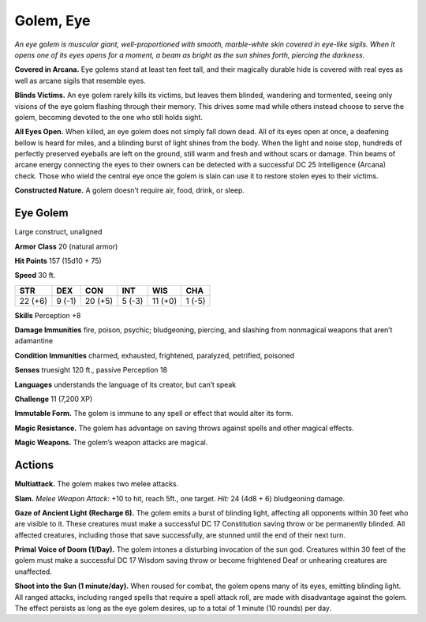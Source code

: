 
.. _tob:eye-golem:

Golem, Eye
----------

*An eye golem is muscular giant, well-proportioned with smooth,
marble-white skin covered in eye-like sigils. When it opens one
of its eyes opens for a moment, a beam as bright as the sun shines
forth, piercing the darkness.*

**Covered in Arcana.** Eye golems stand at least ten feet tall,
and their magically durable hide is covered with real eyes as well
as arcane sigils that resemble eyes.

**Blinds Victims.** An eye golem rarely kills its victims, but leaves
them blinded, wandering and tormented, seeing only visions of
the eye golem flashing through their memory. This drives some
mad while others instead choose to serve the golem, becoming
devoted to the one who still holds sight.

**All Eyes Open.** When killed, an eye golem does not simply
fall down dead. All of its eyes open at once, a deafening bellow
is heard for miles, and a blinding burst of light shines from
the body. When the light and noise stop, hundreds of perfectly
preserved eyeballs are left on the ground, still warm and fresh
and without scars or damage. Thin beams of arcane energy
connecting the eyes to their owners can be detected with a
successful DC 25 Intelligence (Arcana) check. Those who wield
the central eye once the golem is slain can use it to restore stolen
eyes to their victims.

**Constructed Nature.** A golem doesn’t require air, food,
drink, or sleep.

Eye Golem
~~~~~~~~~

Large construct, unaligned

**Armor Class** 20 (natural armor)

**Hit Points** 157 (15d10 + 75)

**Speed** 30 ft.

+-----------+-----------+-----------+-----------+-----------+-----------+
| STR       | DEX       | CON       | INT       | WIS       | CHA       |
+===========+===========+===========+===========+===========+===========+
| 22 (+6)   | 9 (-1)    | 20 (+5)   | 5 (-3)    | 11 (+0)   | 1 (-5)    |
+-----------+-----------+-----------+-----------+-----------+-----------+

**Skills** Perception +8

**Damage Immunities** fire, poison, psychic; bludgeoning,
piercing, and slashing from nonmagical weapons that aren’t
adamantine

**Condition Immunities** charmed, exhausted, frightened,
paralyzed, petrified, poisoned

**Senses** truesight 120 ft., passive Perception 18

**Languages** understands the language of its creator, but can’t
speak

**Challenge** 11 (7,200 XP)

**Immutable Form.** The golem is immune to any spell or effect
that would alter its form.

**Magic Resistance.** The golem has advantage on saving throws
against spells and other magical effects.

**Magic Weapons.** The golem’s weapon attacks are magical.

Actions
~~~~~~~

**Multiattack.** The golem makes two melee attacks.

**Slam.** *Melee Weapon Attack:* +10 to hit, reach 5ft., one target.
*Hit:* 24 (4d8 + 6) bludgeoning damage.

**Gaze of Ancient Light (Recharge 6).** The golem emits a burst
of blinding light, affecting all opponents within 30 feet who
are visible to it. These creatures must make a successful DC
17 Constitution saving throw or be permanently blinded. All
affected creatures, including those that save successfully, are
stunned until the end of their next turn.

**Primal Voice of Doom (1/Day).** The golem intones a disturbing
invocation of the sun god. Creatures within 30 feet of the
golem must make a successful DC 17 Wisdom saving throw or
become frightened Deaf or unhearing creatures are unaffected.

**Shoot into the Sun (1 minute/day).** When roused for combat,
the golem opens many of its eyes, emitting blinding light. All
ranged attacks, including ranged spells that require a spell
attack roll, are made with disadvantage against the golem. The
effect persists as long as the eye golem desires, up to a total of
1 minute (10 rounds) per day.
